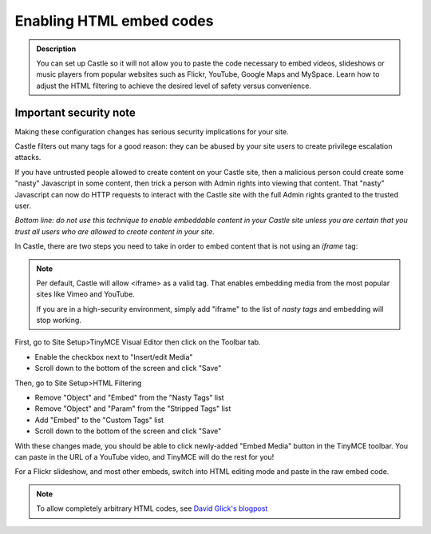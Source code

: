 =========================
Enabling HTML embed codes 
=========================

.. admonition:: Description

    You can set up Castle so it will not allow you to paste the code necessary to embed videos, slideshows or music players from popular websites such as Flickr, YouTube, Google Maps and MySpace. Learn how to adjust the HTML filtering to achieve the desired level of safety versus convenience.


.. image:: HTMLFiltering.png

.. .. code:: robotframework
   :class: hidden

   *** Test Cases ***

   Show HTML filter setup screen
       Go to  ${PLONE_URL}/@@filter-controlpanel
       Capture and crop page screenshot
       ...  ${CURDIR}/../../_robot/filter-setup.png
       ...  css=#content

.. .. figure:: ../../_robot/filter-setup.png
   :align: center
   :alt: HTML filter setup configuration


Important security note
------------------------

Making these configuration changes has serious security implications for your site.

Castle filters out many tags for a good reason:
they can be abused by your site users to create privilege escalation attacks.

If you have untrusted people allowed to create content on your Castle site, then a malicious person could create some "nasty" Javascript in some content, then trick a person with Admin rights into viewing that content.
That "nasty" Javascript can now do HTTP requests to interact with the Castle site with the full Admin rights granted to the trusted user.

*Bottom line: do not use this technique to enable embeddable content in your Castle site unless you are certain that you trust all users who are allowed to create content in your site.*


In Castle, there are two steps you need to take in order to embed content that is not using an *iframe* tag:

.. note::

   Per default, Castle will allow <iframe> as a valid tag.
   That enables embedding media from the most popular sites like Vimeo and YouTube.

   If you are in a high-security environment, simply add "iframe" to the list of *nasty tags* and embedding will stop working.


First, go to Site Setup>TinyMCE Visual Editor then click on the Toolbar tab.

- Enable the checkbox next to "Insert/edit Media"
- Scroll down to the bottom of the screen and click "Save"


Then, go to Site Setup>HTML Filtering

- Remove "Object" and "Embed" from the "Nasty Tags" list
- Remove "Object" and "Param" from the "Stripped Tags" list
- Add "Embed" to the "Custom Tags" list
- Scroll down to the bottom of the screen and click "Save"


With these changes made, you should be able to click newly-added "Embed Media" button in the TinyMCE toolbar.  You can paste in the URL of a YouTube video, and TinyMCE will do the rest for you!

For a Flickr slideshow, and most other embeds, switch into HTML editing mode and paste in the raw embed code.

.. note::

  To allow completely arbitrary HTML codes, see `David Glick's blogpost <http://glicksoftware.com/blog/disable-html-filtering>`_